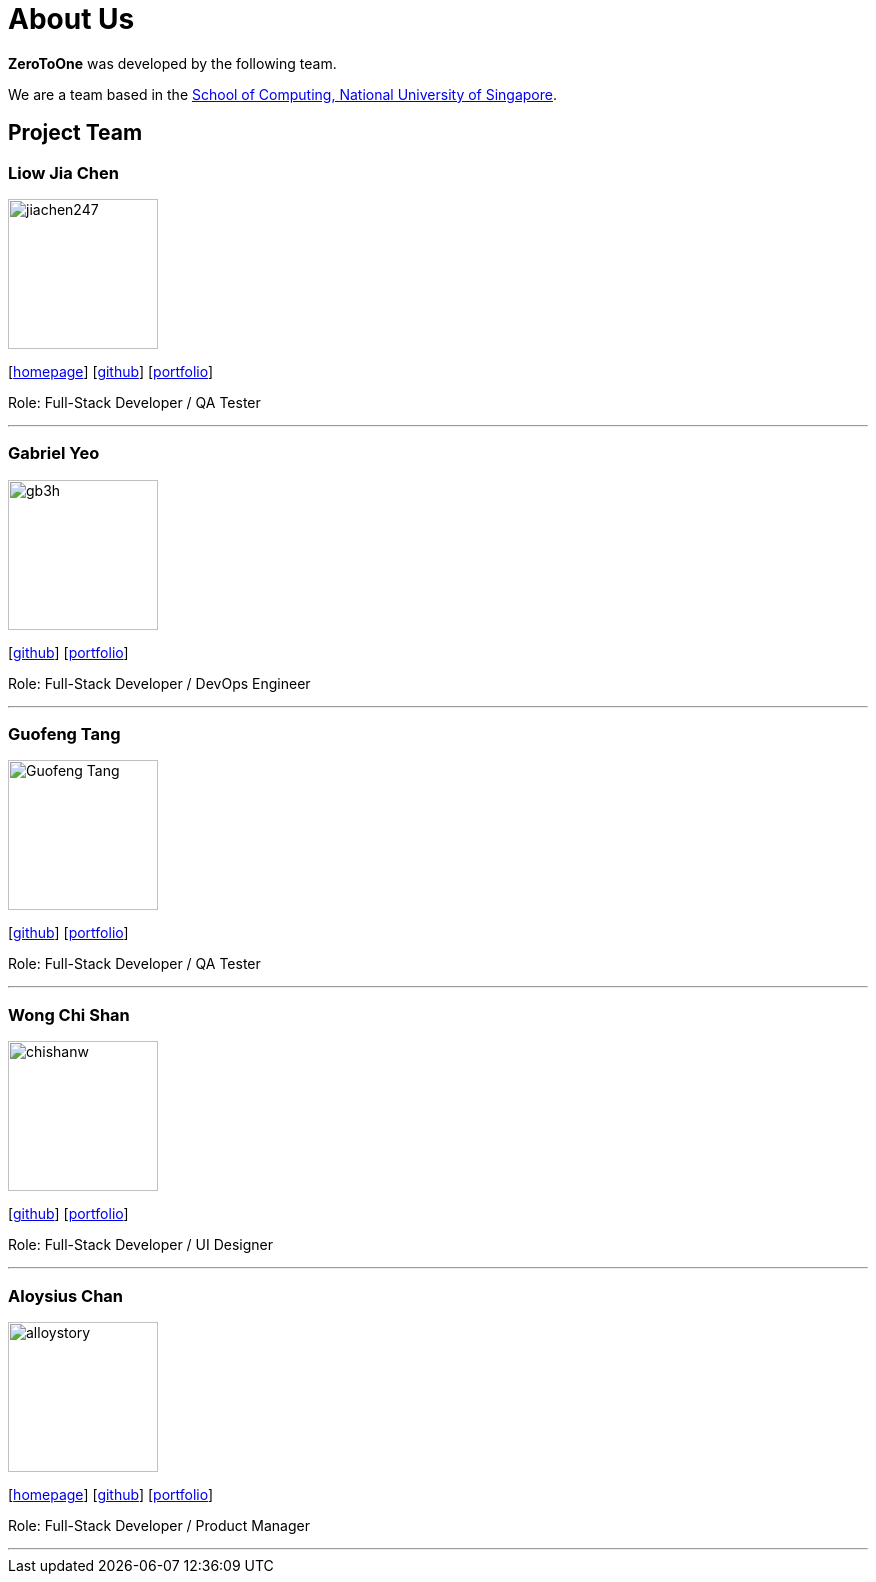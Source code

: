 = About Us
:site-section: AboutUs
:relfileprefix: team/
:imagesDir: images
:stylesDir: stylesheets

*ZeroToOne* was developed by the following team.

We are a team based in the http://www.comp.nus.edu.sg[School of Computing, National University of Singapore].

== Project Team

=== Liow Jia Chen
image::jiachen247.png[width="150", align="left"]
{empty}[http://www.comp.nus.edu.sg/~jiachen[homepage]] [https://github.com/jiachen247[github]] [<<jiachen247#, portfolio>>]

Role: Full-Stack Developer / QA Tester

'''

=== Gabriel Yeo
image::gb3h.png[width="150", align="left"]
{empty}[http://github.com/gb3h[github]] [<<gb3h#, portfolio>>]

Role: Full-Stack Developer / DevOps Engineer

'''

=== Guofeng Tang
image::Guofeng-Tang.png[width="150", align="left"]
{empty}[http://github.com/Guofeng-Tang[github]] [<<Guofeng-Tang#, portfolio>>]

Role: Full-Stack Developer / QA Tester

'''

=== Wong Chi Shan
image::chishanw.png[width="150", align="left"]
{empty}[http://github.com/chishanw[github]] [<<chishanw#, portfolio>>]

Role: Full-Stack Developer / UI Designer

'''

=== Aloysius Chan
image::alloystory.png[width="150", align="left"]
{empty}[https://www.aloysiuschan.co[homepage]] [http://github.com/alloystory[github]] [<<alloystory#, portfolio>>]

Role: Full-Stack Developer / Product Manager

'''
